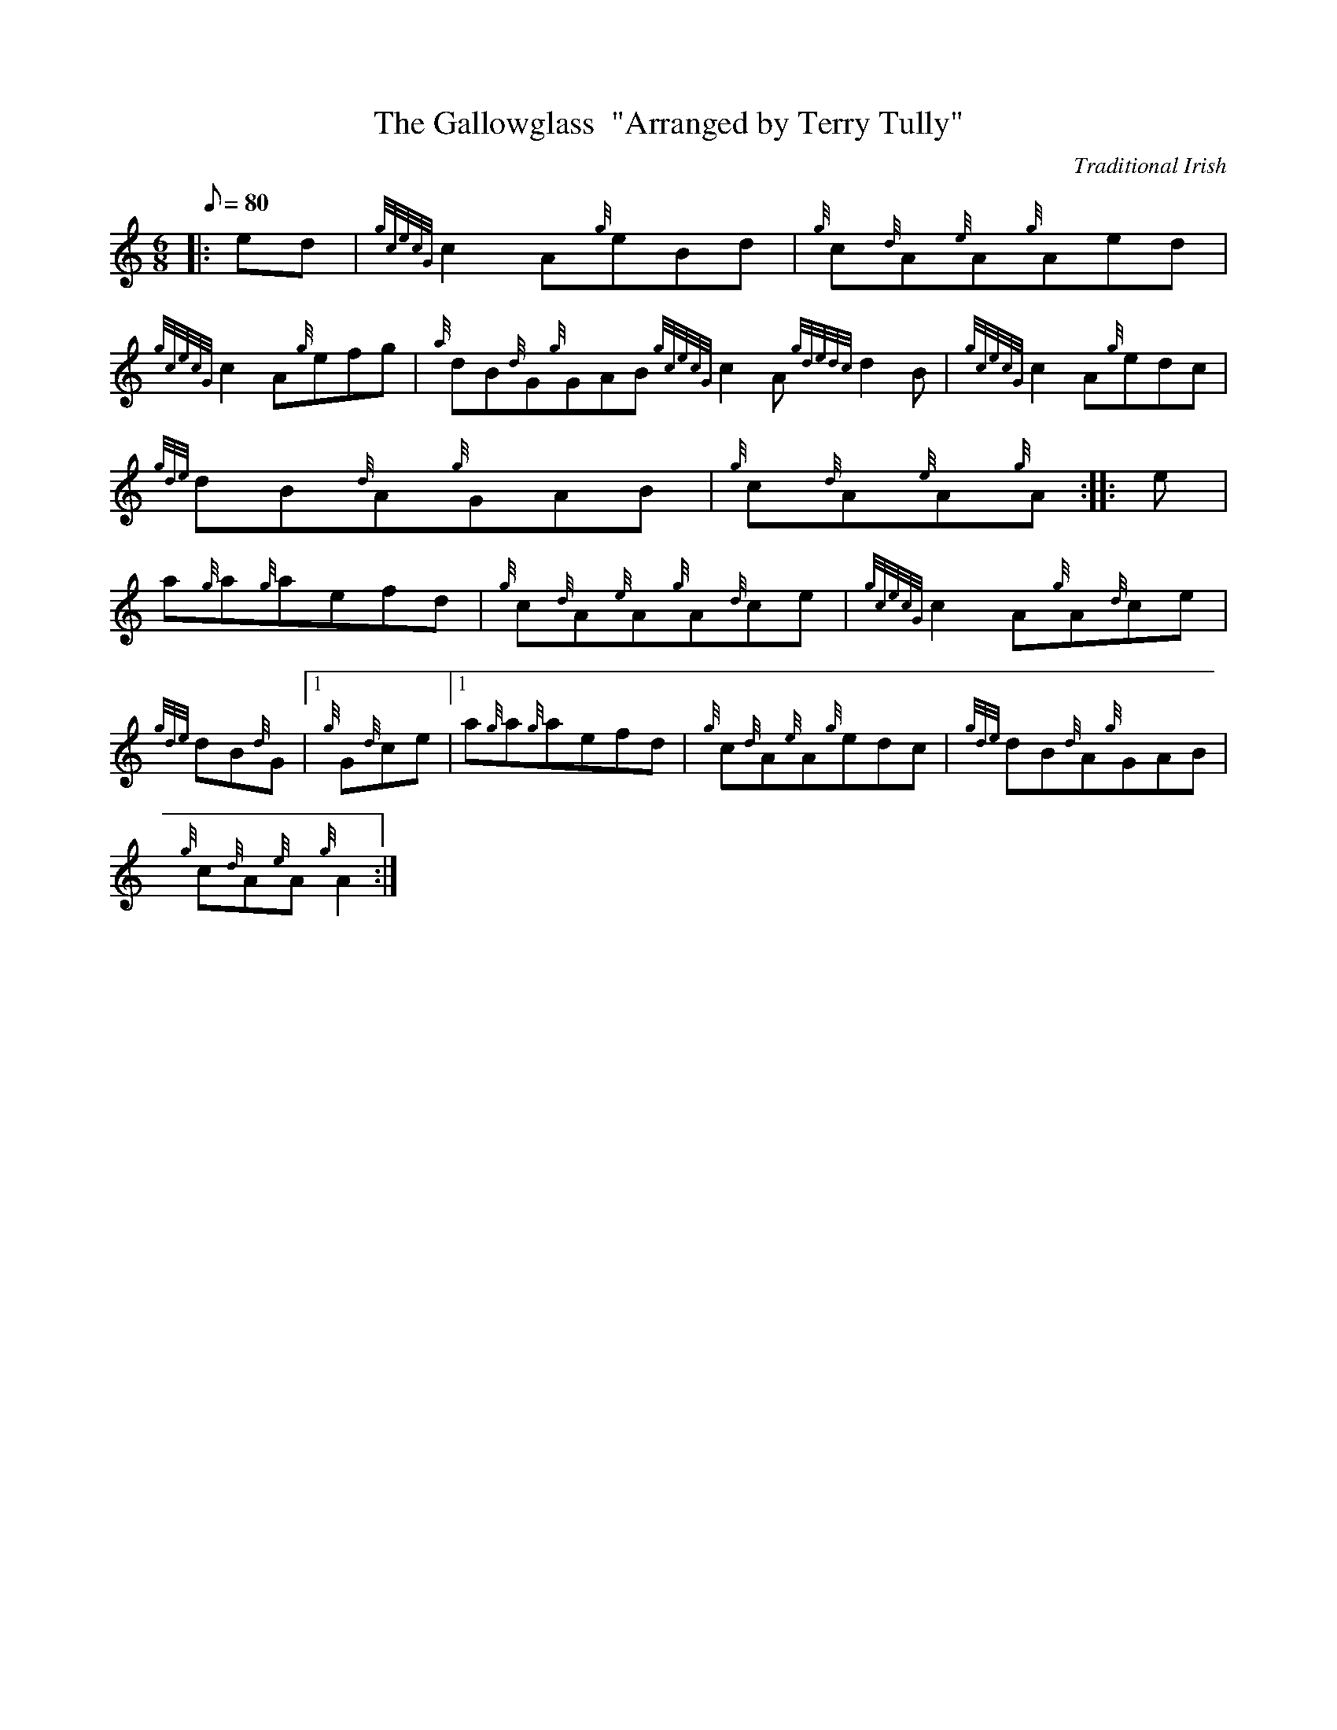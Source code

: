 X: 1
T:The Gallowglass  "Arranged by Terry Tully"
M:6/8
L:1/8
Q:80
C:Traditional Irish
S:Jig
K:HP
|: ed|
{gcecG}c2A{g}eBd|
{g}c{d}A{e}A{g}Aed|  !
{gcecG}c2A{g}efg|
{a}dB{d}G{g}GAB{gcecG}c2A{gdedc}d2B|
{gcecG}c2A{g}edc|  !
{gde}dB{d}A{g}GAB|
{g}c{d}A{e}A{g}A:| |:
e|  !
a{g}a{g}aefd|
{g}c{d}A{e}A{g}A{d}ce|
{gcecG}c2A{g}A{d}ce|  !
{gde}dB{d}G|1 {g}G{d}ce|1 a{g}a{g}aefd|
{g}c{d}A{e}A{g}edc|
{gde}dB{d}A{g}GAB|  !
{g}c{d}A{e}A{g}A2:|
